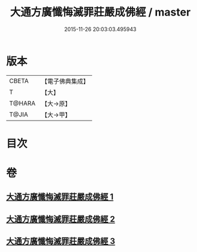 #+TITLE: 大通方廣懺悔滅罪莊嚴成佛經 / master
#+DATE: 2015-11-26 20:03:03.495943
* 版本
 |     CBETA|【電子佛典集成】|
 |         T|【大】     |
 |    T@HARA|【大→原】   |
 |     T@JIA|【大→甲】   |

* 目次
* 卷
** [[file:KR6u0007_001.txt][大通方廣懺悔滅罪莊嚴成佛經 1]]
** [[file:KR6u0007_002.txt][大通方廣懺悔滅罪莊嚴成佛經 2]]
** [[file:KR6u0007_003.txt][大通方廣懺悔滅罪莊嚴成佛經 3]]
